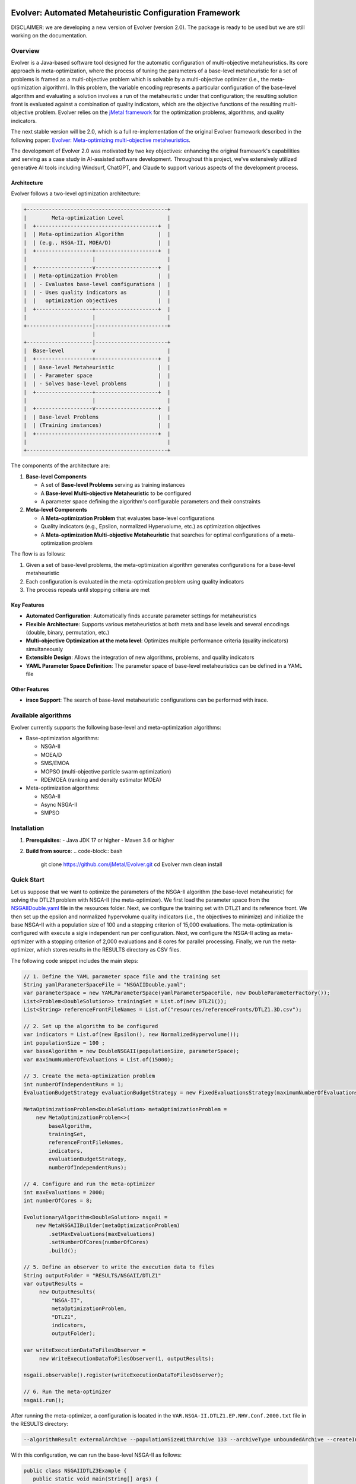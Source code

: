 .. image:: https://readthedocs.org/projects/Evolver/badge/?version=latest
   :alt: Documentation Status
   :target: https://Evolver.readthedocs.io/?badge=latest


Evolver: Automated Metaheuristic Configuration Framework
========================================================

DISCLAIMER: we are developing a new version of Evolver (version 2.0). The package is
ready to be used but we are still working on the documentation.

Overview
--------
Evolver is a Java-based software tool designed for the automatic configuration of multi-objective metaheuristics. 
Its core approach is meta-optimization, where the process of tuning the parameters of a base-level metaheuristic for a set of problems is framed as a multi-objective problem which
is solvable by a multi-objective optimizer (i.e., the meta-optimization algorithm). In this problem, the variable encoding represents a particular configuration 
of the base-level algorithm and 
evaluating a solution involves a run of the metaheuristic under that configuration; the resulting solution front is evaluated against a combination of 
quality indicators, which are the objective functions of the resulting multi-objective problem. 
Evolver relies on the `jMetal framework <https://github.com/jMetal/jMetal>`_ for the optimization problems, algorithms, and quality indicators.

The next stable version will be 2.0, which is a full re-implementation of the original Evolver framework described in the following paper: `Evolver: Meta-optimizing multi-objective metaheuristics <https://doi.org/10.1016/j.softx.2023.101551>`_.

The development of Evolver 2.0 was motivated by two key objectives: enhancing the original framework's capabilities and serving as a case study in AI-assisted software development. Throughout this project, we've extensively utilized generative AI tools including Windsurf, ChatGPT, and Claude to support various aspects of the development process.

Architecture    
^^^^^^^^^^^^
Evolver follows a two-level optimization architecture:

.. code-block:: none

    +---------------------------------------------+
    |        Meta-optimization Level              |
    |  +---------------------------------------+  |
    |  | Meta-optimization Algorithm           |  |
    |  | (e.g., NSGA-II, MOEA/D)               |  |
    |  +------------------+--------------------+  |
    |                     |                       |
    |  +------------------v--------------------+  |
    |  | Meta-optimization Problem             |  |
    |  | - Evaluates base-level configurations |  |
    |  | - Uses quality indicators as          |  |
    |  |   optimization objectives             |  |
    |  +------------------+--------------------+  |
    |                     |                       |
    +---------------------|-----------------------+
                          |
    +---------------------|-----------------------+
    |  Base-level         v                       |
    |  +------------------+--------------------+  |
    |  | Base-level Metaheuristic              |  |
    |  | - Parameter space                     |  |
    |  | - Solves base-level problems          |  |
    |  +------------------+--------------------+  |
    |                     |                       |
    |  +------------------v--------------------+  |
    |  | Base-level Problems                   |  |
    |  | (Training instances)                  |  |
    |  +---------------------------------------+  |
    |                                             |
    +---------------------------------------------+

The components of the architecture are:

1. **Base-level Components**

   * A set of **Base-level Problems** serving as training instances
   * A **Base-level Multi-objective Metaheuristic** to be configured
   * A parameter space defining the algorithm's configurable parameters and their constraints

2. **Meta-level Components**

   * A **Meta-optimization Problem** that evaluates base-level configurations
   * Quality indicators (e.g., Epsilon, normalized Hypervolume, etc.) as optimization objectives
   * A **Meta-optimization Multi-objective Metaheuristic** that searches for optimal configurations of a meta-optimization problem


The flow is as follows:

1. Given a set of base-level problems, the meta-optimization algorithm generates configurations for a base-level metaheuristic
2. Each configuration is evaluated in the meta-optimization problem using quality indicators
3. The process repeats until stopping criteria are met


Key Features
^^^^^^^^^^^^
- **Automated Configuration**: Automatically finds accurate parameter settings for metaheuristics
- **Flexible Architecture**: Supports various metaheuristics at both meta and base levels and several encodings (double, binary, permutation, etc.)
- **Multi-objective Optimization at the meta level**: Optimizes multiple performance criteria (quality indicators) simultaneously
- **Extensible Design**: Allows the integration of new algorithms, problems, and quality indicators
- **YAML Parameter Space Definition**: The parameter space of base-level metaheuristics can be defined in a YAML file

Other Features
^^^^^^^^^^^^
- **irace Support**: The search of base-level metaheuristic configurations can be performed with irace.

Available algorithms
--------------------
Evolver currently supports the following base-level and meta-optimization algorithms:

- Base-optimization algorithms:

  - NSGA-II
  - MOEA/D
  - SMS/EMOA
  - MOPSO (multi-objective particle swarm optimization)
  - RDEMOEA (ranking and density estimator MOEA)

- Meta-optimization algorithms:

  - NSGA-II
  - Async NSGA-II
  - SMPSO


Installation
------------
1. **Prerequisites**:
   - Java JDK 17 or higher
   - Maven 3.6 or higher

2. **Build from source**:
   .. code-block:: bash

      git clone https://github.com/jMetal/Evolver.git
      cd Evolver
      mvn clean install


Quick Start
-----------
Let us suppose that we want to optimize the parameters of the NSGA-II algorithm (the base-level metaheuristic) for solving the DTLZ1 problem with NSGA-II (the meta-optimizer).
We first load the parameter space from the `NSGAIIDouble.yaml <https://github.com/jMetal/Evolver/blob/main/src/main/resources/parameterSpaces/NSGAIIDouble.yaml>`_ file in the resources folder. 
Next, we configure the training set with DTLZ1 and its reference front. 
We then set up the epsilon and normalized hypervolume quality indicators (i.e., the objectives to minimize) and initialize the base NSGA-II with a population size of 100 and
a stopping criterion of 15,000 evaluations. 
The meta-optimization is configured with execute a sigle independent run per configuration.
Next, we configure the NSGA-II acting as meta-optimizer with a stopping criterion of 2,000 evaluations and 8 cores for parallel processing. 
Finally, we run the meta-optimizer, which stores results in the RESULTS directory as CSV files.

The following code snippet includes the main steps:

.. code-block:: java

   // 1. Define the YAML parameter space file and the training set
   String yamlParameterSpaceFile = "NSGAIIDouble.yaml";
   var parameterSpace = new YAMLParameterSpace(yamlParameterSpaceFile, new DoubleParameterFactory());
   List<Problem<DoubleSolution>> trainingSet = List.of(new DTLZ1());
   List<String> referenceFrontFileNames = List.of("resources/referenceFronts/DTLZ1.3D.csv");

   // 2. Set up the algorithm to be configured
   var indicators = List.of(new Epsilon(), new NormalizedHypervolume());
   int populationSize = 100 ;
   var baseAlgorithm = new DoubleNSGAII(populationSize, parameterSpace);
   var maximumNumberOfEvaluations = List.of(15000);

   // 3. Create the meta-optimization problem
   int numberOfIndependentRuns = 1;
   EvaluationBudgetStrategy evaluationBudgetStrategy = new FixedEvaluationsStrategy(maximumNumberOfEvaluations);

   MetaOptimizationProblem<DoubleSolution> metaOptimizationProblem =
       new MetaOptimizationProblem<>(
           baseAlgorithm,
           trainingSet,
           referenceFrontFileNames,
           indicators,
           evaluationBudgetStrategy,
           numberOfIndependentRuns);

   // 4. Configure and run the meta-optimizer
   int maxEvaluations = 2000;
   int numberOfCores = 8;

   EvolutionaryAlgorithm<DoubleSolution> nsgaii = 
       new MetaNSGAIIBuilder(metaOptimizationProblem)
           .setMaxEvaluations(maxEvaluations)
           .setNumberOfCores(numberOfCores)
           .build();

   // 5. Define an observer to write the execution data to files    
   String outputFolder = "RESULTS/NSGAII/DTLZ1"
   var outputResults =
        new OutputResults(
            "NSGA-II",
            metaOptimizationProblem,
            "DTLZ1",
            indicators,
            outputFolder);

   var writeExecutionDataToFilesObserver =
        new WriteExecutionDataToFilesObserver(1, outputResults);

   nsgaii.observable().register(writeExecutionDataToFilesObserver);
     
   // 6. Run the meta-optimizer  
   nsgaii.run();

After running the meta-optimizer, a configuration is located in the ``VAR.NSGA-II.DTLZ1.EP.NHV.Conf.2000.txt`` file in the RESULTS directory:

.. code-block:: bash

   --algorithmResult externalArchive --populationSizeWithArchive 133 --archiveType unboundedArchive --createInitialSolutions default --offspringPopulationSize 2 --variation crossoverAndMutationVariation --crossover SBX --crossoverProbability 0.9719337329527943 --crossoverRepairStrategy random --sbxDistributionIndex 133.8313543413145 --mutation uniform --mutationProbabilityFactor 0.5124086272844153 --mutationRepairStrategy random --uniformMutationPerturbation 0.22680609334711863 --selection tournament --selectionTournamentSize 5 

With this configuration, we can run the base-level NSGA-II as follows:

.. code-block:: java

   public class NSGAIIDTLZ3Example {
      public static void main(String[] args) {
         String[] parameters =
            ("--algorithmResult externalArchive " +
                "--populationSizeWithArchive 133 " +
                "--archiveType unboundedArchive " +
                "--createInitialSolutions default " +
                "--offspringPopulationSize 2 " +
                "--variation crossoverAndMutationVariation " +
                "--crossover SBX " +
                "--crossoverProbability 0.9719337329527943 " +
                "--crossoverRepairStrategy random " +
                "--sbxDistributionIndex 133.8313543413145 " +
                "--mutation uniform " +
                "--mutationProbabilityFactor 0.5124086272844153 " +
                "--mutationRepairStrategy random " +
                "--uniformMutationPerturbation 0.22680609334711863 " +
                "--selection tournament " +
                "--selectionTournamentSize 5 \n")
            .split("\\s+");

      var baseNSGAII = new DoubleNSGAII(new DTLZ3(), 100, 40000, new NSGAIIDoubleParameterSpace());
      baseNSGAII.parse(parameters);

      baseNSGAII.parameterSpace().topLevelParameters().forEach(System.out::println);

      EvolutionaryAlgorithm<DoubleSolution> nsgaII = baseNSGAII.build();
      nsgaII.run();

      new SolutionListOutput(nsgaII.result())
         .setVarFileOutputContext(new DefaultFileOutputContext("VAR.csv", ","))
         .setFunFileOutputContext(new DefaultFileOutputContext("FUN.csv", ","))
         .print();
      }
   }
   

The obtained front and the one obtained with NSGA-II with default settings are shown in the following figures:

.. list-table::
   :align: center
   :widths: auto

   * - .. image:: resources/scripts/DTLZ3.Evolver.png
          :alt: DTLZ1-Evolver
          :width: 400
     - .. image:: resources/scripts/DTLZ3.NSGAII.png
          :alt: DTLZ1-OriginalNSGAII
          :width: 400

Documentation
-------------
Detailed documentation is available in the `docs` directory, including:
- User Guide
- Developer Documentation
- API Reference
- Tutorials and Examples

Citing Evolver
--------------
If you use Evolver in your research, please cite:

.. code::

   @article{AND23,
    title = {Evolver: Meta-optimizing multi-objective metaheuristics},
    journal = {SoftwareX},
    volume = {23},
    pages = {101551},
    year = {2024},
    issn = {2352-7110},
   }

Changelog
---------

v2.0 (2025-08-19)
^^^^^^^^^^^^^^^^^
* Complete rewrite of the original Evolver framework
* New architecture for improved flexibility and maintainability
* Enhanced support for meta-optimization of multi-objective metaheuristics
* Improved documentation and examples
* The Docker images are not available for this version
* The GUI-based dashboard has been removed

License
-------
This project is licensed under the GNU General Public License - see the `LICENSE <LICENSE>`_ file for details.
